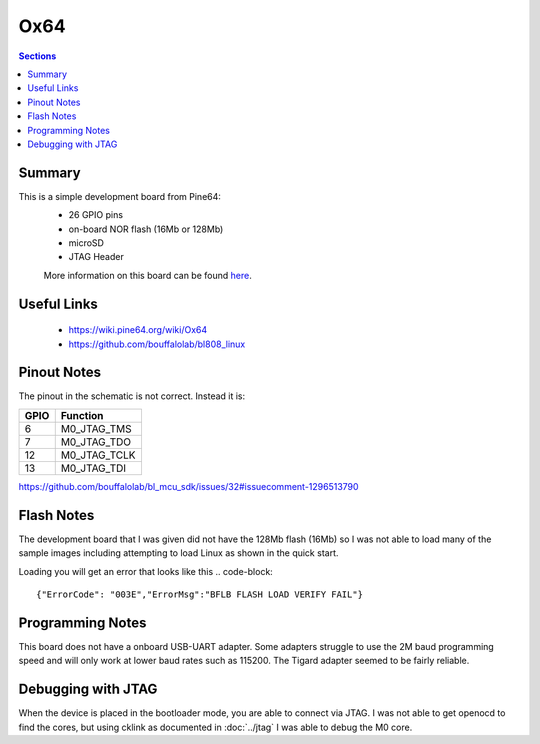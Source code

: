 ====
Ox64
====

.. contents:: Sections
    :local:

Summary
-------
This is a simple development board from Pine64:
 * 26 GPIO pins
 * on-board NOR flash (16Mb or 128Mb)
 * microSD
 * JTAG Header

 More information on this board can be found `here <https://wiki.pine64.org/wiki/Ox64>`__.

Useful Links
------------
 * https://wiki.pine64.org/wiki/Ox64
 * https://github.com/bouffalolab/bl808_linux
 
Pinout Notes
------------

The pinout in the schematic is not correct. Instead it is: 
 
======= =============
GPIO     Function
======= =============
6       M0_JTAG_TMS
7       M0_JTAG_TDO
12      M0_JTAG_TCLK
13      M0_JTAG_TDI
======= =============

https://github.com/bouffalolab/bl_mcu_sdk/issues/32#issuecomment-1296513790

Flash Notes
-----------

The development board that I was given did not have the 128Mb flash (16Mb)
so I was not able to load many of the sample images including attempting
to load Linux as shown in the quick start.

Loading you will get an error that looks like this
.. code-block:: 

    {"ErrorCode": "003E","ErrorMsg":"BFLB FLASH LOAD VERIFY FAIL"}


Programming Notes
-----------------
This board does not have a onboard USB-UART adapter.  Some adapters
struggle to use the 2M baud programming speed and will only work at
lower baud rates such as 115200. The Tigard adapter seemed to be fairly
reliable.

Debugging with JTAG
-------------------

When the device is placed in the bootloader mode, you are able
to connect via JTAG. I was not able to get openocd to find the
cores, but using cklink as documented in :doc:`../jtag` I was able to
debug the M0 core.